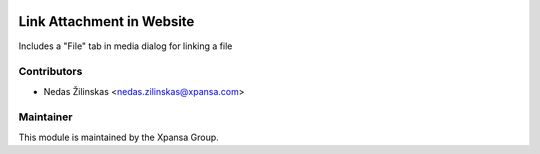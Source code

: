 .. image:: https://img.shields.io/badge/licence-AGPL--3-blue.svg
    :alt: License: AGPL-3

Link Attachment in Website
======================

Includes a "File" tab in media dialog for linking a file


Contributors
------------

* Nedas Žilinskas <nedas.zilinskas@xpansa.com>

Maintainer
----------

.. image:: https://xpansa.com/wp-content/uploads/2015/06/Xpansa_logo_2015.png
   :alt: Xpansa Group
   :target: http://xpansa.com

This module is maintained by the Xpansa Group.

